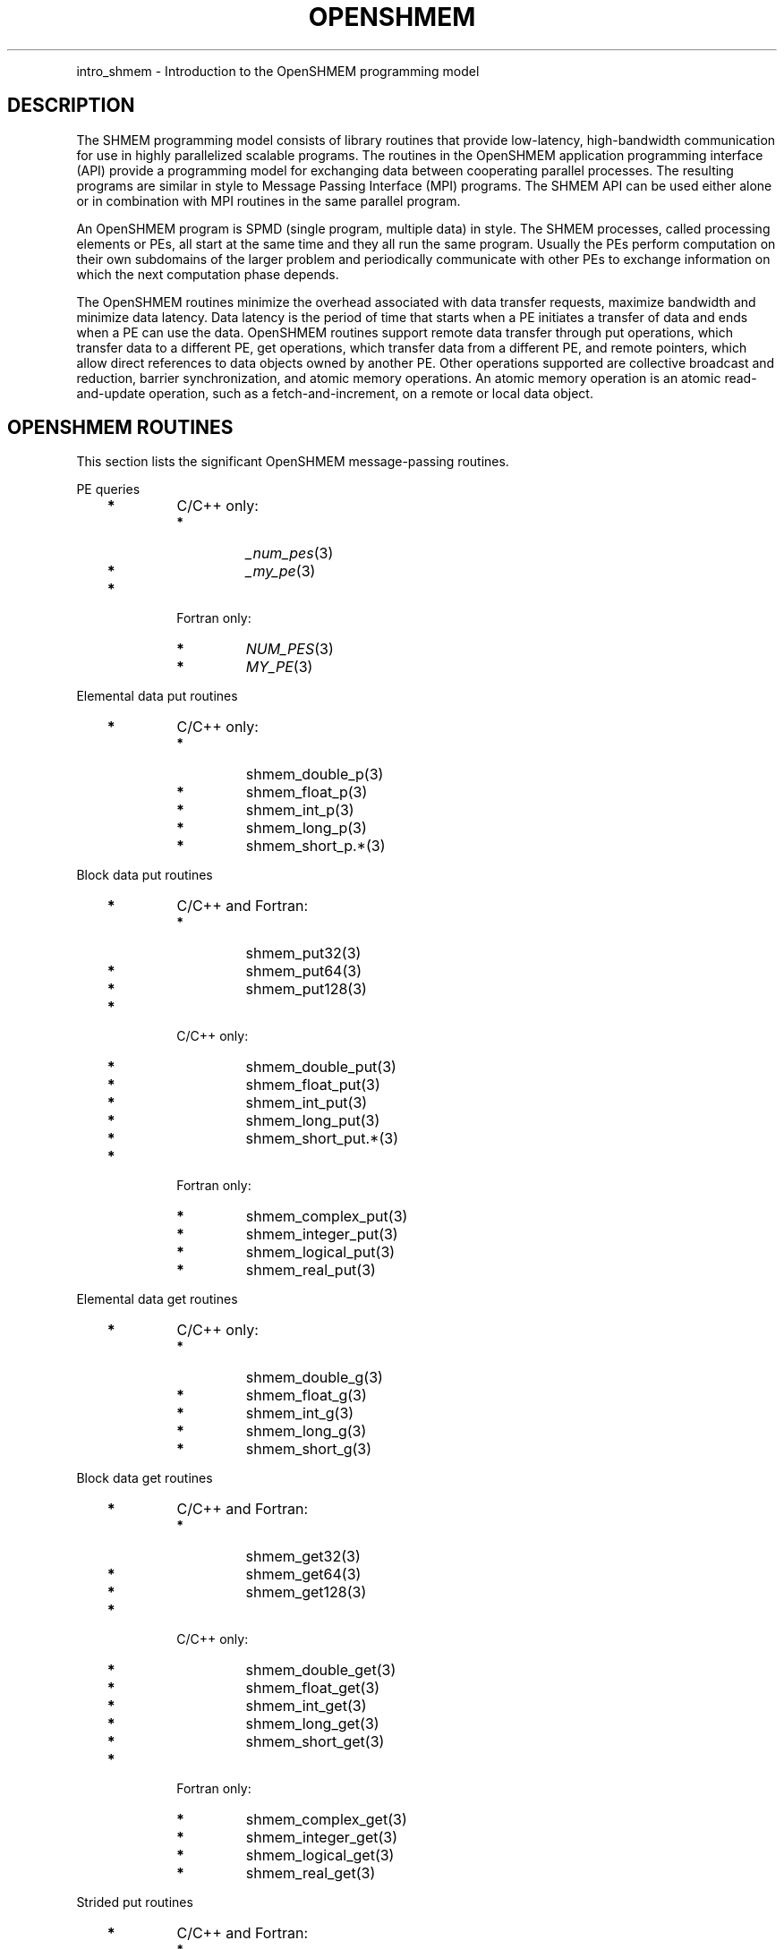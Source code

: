 .\" Man page generated from reStructuredText.
.
.TH "OPENSHMEM" "3" "Jan 11, 2022" "" "Open MPI"
.
.nr rst2man-indent-level 0
.
.de1 rstReportMargin
\\$1 \\n[an-margin]
level \\n[rst2man-indent-level]
level margin: \\n[rst2man-indent\\n[rst2man-indent-level]]
-
\\n[rst2man-indent0]
\\n[rst2man-indent1]
\\n[rst2man-indent2]
..
.de1 INDENT
.\" .rstReportMargin pre:
. RS \\$1
. nr rst2man-indent\\n[rst2man-indent-level] \\n[an-margin]
. nr rst2man-indent-level +1
.\" .rstReportMargin post:
..
.de UNINDENT
. RE
.\" indent \\n[an-margin]
.\" old: \\n[rst2man-indent\\n[rst2man-indent-level]]
.nr rst2man-indent-level -1
.\" new: \\n[rst2man-indent\\n[rst2man-indent-level]]
.in \\n[rst2man-indent\\n[rst2man-indent-level]]u
..
.INDENT 0.0
.INDENT 3.5
.UNINDENT
.UNINDENT
.sp
intro_shmem \- Introduction to the OpenSHMEM programming model
.SH DESCRIPTION
.sp
The SHMEM programming model consists of library routines that provide
low\-latency, high\-bandwidth communication for use in highly parallelized
scalable programs. The routines in the OpenSHMEM application programming
interface (API) provide a programming model for exchanging data between
cooperating parallel processes. The resulting programs are similar in
style to Message Passing Interface (MPI) programs. The SHMEM API can be
used either alone or in combination with MPI routines in the same
parallel program.
.sp
An OpenSHMEM program is SPMD (single program, multiple data) in style.
The SHMEM processes, called processing elements or PEs, all start at the
same time and they all run the same program. Usually the PEs perform
computation on their own subdomains of the larger problem and
periodically communicate with other PEs to exchange information on which
the next computation phase depends.
.sp
The OpenSHMEM routines minimize the overhead associated with data
transfer requests, maximize bandwidth and minimize data latency. Data
latency is the period of time that starts when a PE initiates a transfer
of data and ends when a PE can use the data. OpenSHMEM routines support
remote data transfer through put operations, which transfer data to a
different PE, get operations, which transfer data from a different PE,
and remote pointers, which allow direct references to data objects owned
by another PE. Other operations supported are collective broadcast and
reduction, barrier synchronization, and atomic memory operations. An
atomic memory operation is an atomic read\-and\-update operation, such as
a fetch\-and\-increment, on a remote or local data object.
.SH OPENSHMEM ROUTINES
.sp
This section lists the significant OpenSHMEM message\-passing routines.
.sp
PE queries
.INDENT 0.0
.INDENT 3.5
.INDENT 0.0
.TP
\fB*\fP
C/C++ only:
.INDENT 7.0
.TP
\fB*\fP
\fI_num_pes\fP(3)
.TP
\fB*\fP
\fI_my_pe\fP(3)
.UNINDENT
.TP
\fB*\fP
Fortran only:
.INDENT 7.0
.TP
\fB*\fP
\fINUM_PES\fP(3)
.TP
\fB*\fP
\fIMY_PE\fP(3)
.UNINDENT
.UNINDENT
.UNINDENT
.UNINDENT
.sp
Elemental data put routines
.INDENT 0.0
.INDENT 3.5
.INDENT 0.0
.TP
\fB*\fP
C/C++ only:
.INDENT 7.0
.TP
\fB*\fP
shmem_double_p(3)
.TP
\fB*\fP
shmem_float_p(3)
.TP
\fB*\fP
shmem_int_p(3)
.TP
\fB*\fP
shmem_long_p(3)
.TP
\fB*\fP
shmem_short_p\&.*(3)
.UNINDENT
.UNINDENT
.UNINDENT
.UNINDENT
.sp
Block data put routines
.INDENT 0.0
.INDENT 3.5
.INDENT 0.0
.TP
\fB*\fP
C/C++ and Fortran:
.INDENT 7.0
.TP
\fB*\fP
shmem_put32(3)
.TP
\fB*\fP
shmem_put64(3)
.TP
\fB*\fP
shmem_put128(3)
.UNINDENT
.TP
\fB*\fP
C/C++ only:
.INDENT 7.0
.TP
\fB*\fP
shmem_double_put(3)
.TP
\fB*\fP
shmem_float_put(3)
.TP
\fB*\fP
shmem_int_put(3)
.TP
\fB*\fP
shmem_long_put(3)
.TP
\fB*\fP
shmem_short_put\&.*(3)
.UNINDENT
.TP
\fB*\fP
Fortran only:
.INDENT 7.0
.TP
\fB*\fP
shmem_complex_put(3)
.TP
\fB*\fP
shmem_integer_put(3)
.TP
\fB*\fP
shmem_logical_put(3)
.TP
\fB*\fP
shmem_real_put(3)
.UNINDENT
.UNINDENT
.UNINDENT
.UNINDENT
.sp
Elemental data get routines
.INDENT 0.0
.INDENT 3.5
.INDENT 0.0
.TP
\fB*\fP
C/C++ only:
.INDENT 7.0
.TP
\fB*\fP
shmem_double_g(3)
.TP
\fB*\fP
shmem_float_g(3)
.TP
\fB*\fP
shmem_int_g(3)
.TP
\fB*\fP
shmem_long_g(3)
.TP
\fB*\fP
shmem_short_g(3)
.UNINDENT
.UNINDENT
.UNINDENT
.UNINDENT
.sp
Block data get routines
.INDENT 0.0
.INDENT 3.5
.INDENT 0.0
.TP
\fB*\fP
C/C++ and Fortran:
.INDENT 7.0
.TP
\fB*\fP
shmem_get32(3)
.TP
\fB*\fP
shmem_get64(3)
.TP
\fB*\fP
shmem_get128(3)
.UNINDENT
.TP
\fB*\fP
C/C++ only:
.INDENT 7.0
.TP
\fB*\fP
shmem_double_get(3)
.TP
\fB*\fP
shmem_float_get(3)
.TP
\fB*\fP
shmem_int_get(3)
.TP
\fB*\fP
shmem_long_get(3)
.TP
\fB*\fP
shmem_short_get(3)
.UNINDENT
.TP
\fB*\fP
Fortran only:
.INDENT 7.0
.TP
\fB*\fP
shmem_complex_get(3)
.TP
\fB*\fP
shmem_integer_get(3)
.TP
\fB*\fP
shmem_logical_get(3)
.TP
\fB*\fP
shmem_real_get(3)
.UNINDENT
.UNINDENT
.UNINDENT
.UNINDENT
.sp
Strided put routines
.INDENT 0.0
.INDENT 3.5
.INDENT 0.0
.TP
\fB*\fP
C/C++ and Fortran:
.INDENT 7.0
.TP
\fB*\fP
shmem_iput32(3)
.TP
\fB*\fP
shmem_iput64(3)
.TP
\fB*\fP
shmem_iput128(3)
.UNINDENT
.TP
\fB*\fP
C/C++ only:
.INDENT 7.0
.TP
\fB*\fP
shmem_double_iput(3)
.TP
\fB*\fP
shmem_float_iput(3)
.TP
\fB*\fP
shmem_int_iput(3)
.TP
\fB*\fP
shmem_long_iput(3)
.TP
\fB*\fP
shmem_short_iput(3)
.UNINDENT
.TP
\fB*\fP
Fortran only:
.INDENT 7.0
.TP
\fB*\fP
shmem_complex_iput(3)
.TP
\fB*\fP
shmem_integer_iput(3)
.TP
\fB*\fP
shmem_logical_iput(3)
.TP
\fB*\fP
shmem_real_iput(3)
.UNINDENT
.UNINDENT
.UNINDENT
.UNINDENT
.sp
Strided get routines
.INDENT 0.0
.INDENT 3.5
.INDENT 0.0
.TP
\fB*\fP
C/C++ and Fortran:
.INDENT 7.0
.TP
\fB*\fP
shmem_iget32(3)
.TP
\fB*\fP
shmem_iget64(3)
.TP
\fB*\fP
shmem_iget128(3)
.UNINDENT
.TP
\fB*\fP
C/C++ only:
.INDENT 7.0
.TP
\fB*\fP
shmem_double_iget(3)
.TP
\fB*\fP
shmem_float_iget(3)
.TP
\fB*\fP
shmem_int_iget(3)
.TP
\fB*\fP
shmem_long_iget(3)
.TP
\fB*\fP
shmem_short_iget(3)
.UNINDENT
.TP
\fB*\fP
Fortran only:
.INDENT 7.0
.TP
\fB*\fP
shmem_complex_iget(3)
.TP
\fB*\fP
shmem_integer_iget(3)
.TP
\fB*\fP
shmem_logical_iget(3)
.TP
\fB*\fP
shmem_real_iget(3)
.UNINDENT
.UNINDENT
.UNINDENT
.UNINDENT
.sp
Point\-to\-point synchronization routines
.INDENT 0.0
.INDENT 3.5
.INDENT 0.0
.TP
\fB*\fP
C/C++ only:
.INDENT 7.0
.TP
\fB*\fP
shmem_int_wait(3)
.TP
\fB*\fP
shmem_int_wait_until(3)
.TP
\fB*\fP
shmem_long_wait(3)
.TP
\fB*\fP
shmem_long_wait_until(3)
.TP
\fB*\fP
shmem_longlong_wait(3)
.TP
\fB*\fP
shmem_longlong_wait_until(3)
.TP
\fB*\fP
shmem_short_wait(3)
.TP
\fB*\fP
shmem_short_wait_until(3)
.UNINDENT
.TP
\fB*\fP
Fortran:
.INDENT 7.0
.TP
\fB*\fP
shmem_int4_wait(3)
.TP
\fB*\fP
shmem_int4_wait_until(3)
.TP
\fB*\fP
shmem_int8_wait(3)
.TP
\fB*\fP
shmem_int8_wait_until(3)
.UNINDENT
.UNINDENT
.UNINDENT
.UNINDENT
.sp
Barrier synchronization routines
.INDENT 0.0
.INDENT 3.5
.INDENT 0.0
.TP
\fB*\fP
C/C++ and Fortran:
.INDENT 7.0
.TP
\fB*\fP
shmem_barrier_all(3)
.TP
\fB*\fP
shmem_barrier(3)
.UNINDENT
.UNINDENT
.UNINDENT
.UNINDENT
.sp
Atomic memory fetch\-and\-operate (fetch\-op) routines
.INDENT 0.0
.INDENT 3.5
.INDENT 0.0
.TP
\fB*\fP
C/C++ and Fortran:
.INDENT 7.0
.TP
\fB*\fP
shmem_swap
.UNINDENT
.UNINDENT
.UNINDENT
.UNINDENT
.sp
Reduction routines
.INDENT 0.0
.INDENT 3.5
.INDENT 0.0
.TP
\fB*\fP
C/C++ only:
.INDENT 7.0
.TP
\fB*\fP
shmem_int_and_to_all(3)
.TP
\fB*\fP
shmem_long_and_to_all(3)
.TP
\fB*\fP
shmem_longlong_and_to_all(3)
.TP
\fB*\fP
shmem_short_and_to_all(3)
.TP
\fB*\fP
shmem_double_max_to_all(3)
.TP
\fB*\fP
shmem_float_max_to_all(3)
.TP
\fB*\fP
shmem_int_max_to_all(3)
.TP
\fB*\fP
shmem_long_max_to_all(3)
.TP
\fB*\fP
shmem_longlong_max_to_all(3)
.TP
\fB*\fP
shmem_short_max_to_all(3)
.TP
\fB*\fP
shmem_double_min_to_all(3)
.TP
\fB*\fP
shmem_float_min_to_all(3)
.TP
\fB*\fP
shmem_int_min_to_all(3)
.TP
\fB*\fP
shmem_long_min_to_all(3)
.TP
\fB*\fP
shmem_longlong_min_to_all(3)
.TP
\fB*\fP
shmem_short_min_to_all(3)
.TP
\fB*\fP
shmem_double_sum_to_all(3)
.TP
\fB*\fP
shmem_float_sum_to_all(3)
.TP
\fB*\fP
shmem_int_sum_to_all(3)
.TP
\fB*\fP
shmem_long_sum_to_all(3)
.TP
\fB*\fP
shmem_longlong_sum_to_all(3)
.TP
\fB*\fP
shmem_short_sum_to_all(3)
.TP
\fB*\fP
shmem_double_prod_to_all(3)
.TP
\fB*\fP
shmem_float_prod_to_all(3)
.TP
\fB*\fP
shmem_int_prod_to_all(3)
.TP
\fB*\fP
shmem_long_prod_to_all(3)
.TP
\fB*\fP
shmem_longlong_prod_to_all(3)
.TP
\fB*\fP
shmem_short_prod_to_all(3)
.TP
\fB*\fP
shmem_int_or_to_all(3)
.TP
\fB*\fP
shmem_long_or_to_all(3)
.TP
\fB*\fP
shmem_longlong_or_to_all(3)
.TP
\fB*\fP
shmem_short_or_to_all(3)
.TP
\fB*\fP
shmem_int_xor_to_all(3)
.TP
\fB*\fP
shmem_long_xor_to_all(3)
.TP
\fB*\fP
shmem_longlong_xor_to_all(3)
.TP
\fB*\fP
shmem_short_xor_to_all(3)
.UNINDENT
.TP
\fB*\fP
Fortran only:
.INDENT 7.0
.TP
\fB*\fP
shmem_int4_and_to_all(3)
.TP
\fB*\fP
shmem_int8_and_to_all(3)
.TP
\fB*\fP
shmem_real4_max_to_all(3)
.TP
\fB*\fP
shmem_real8_max_to_all(3)
.TP
\fB*\fP
shmem_int4_max_to_all(3)
.TP
\fB*\fP
shmem_int8_max_to_all(3)
.TP
\fB*\fP
shmem_real4_min_to_all(3)
.TP
\fB*\fP
shmem_real8_min_to_all(3)
.TP
\fB*\fP
shmem_int4_min_to_all(3)
.TP
\fB*\fP
shmem_int8_min_to_all(3)
.TP
\fB*\fP
shmem_real4_sum_to_all(3)
.TP
\fB*\fP
shmem_real8_sum_to_all(3)
.TP
\fB*\fP
shmem_int4_sum_to_all(3)
.TP
\fB*\fP
shmem_int8_sum_to_all(3)
.TP
\fB*\fP
shmem_real4_prod_to_all(3)
.TP
\fB*\fP
shmem_real8_prod_to_all(3)
.TP
\fB*\fP
shmem_int4_prod_to_all(3)
.TP
\fB*\fP
shmem_int8_prod_to_all(3)
.TP
\fB*\fP
shmem_int4_or_to_all(3)
.TP
\fB*\fP
shmem_int8_or_to_all(3)
.TP
\fB*\fP
shmem_int4_xor_to_all(3)
.TP
\fB*\fP
shmem_int8_xor_to_all(3)
.UNINDENT
.UNINDENT
.UNINDENT
.UNINDENT
.sp
Broadcast routines
.INDENT 0.0
.INDENT 3.5
.INDENT 0.0
.TP
\fB*\fP
C/C++ and Fortran:
.INDENT 7.0
.TP
\fB*\fP
shmem_broadcast32(3)
.TP
\fB*\fP
shmem_broadcast64(3)
.UNINDENT
.UNINDENT
.UNINDENT
.UNINDENT
.sp
Cache management routines
.INDENT 0.0
.INDENT 3.5
.INDENT 0.0
.TP
\fB*\fP
C/C++ and Fortran:
.INDENT 7.0
.TP
\fB*\fP
shmem_udcflush(3)
.TP
\fB*\fP
shmem_udcflush_line(3)
.UNINDENT
.UNINDENT
.UNINDENT
.UNINDENT
.sp
Byte\-granularity block put routines
.INDENT 0.0
.INDENT 3.5
.INDENT 0.0
.TP
\fB*\fP
C/C++ and Fortran
.INDENT 7.0
.TP
\fB*\fP
shmem_putmem(3)
.TP
\fB*\fP
shmem_getmem(3)
.UNINDENT
.TP
\fB*\fP
Fortran only:
.INDENT 7.0
.TP
\fB*\fP
shmem_character_put(3)
.TP
\fB*\fP
shmem_character_get(3)
.UNINDENT
.UNINDENT
.UNINDENT
.UNINDENT
.sp
Collect routines
.INDENT 0.0
.INDENT 3.5
.INDENT 0.0
.TP
\fB*\fP
C/C++ and Fortran:
.INDENT 7.0
.TP
\fB*\fP
shmem_collect32(3)
.TP
\fB*\fP
shmem_collect64(3)
.TP
\fB*\fP
shmem_fcollect32(3)
.TP
\fB*\fP
shmem_fcollect64(3)
.UNINDENT
.UNINDENT
.UNINDENT
.UNINDENT
.sp
Atomic memory fetch\-and\-operate (fetch\-op) routines
.INDENT 0.0
.INDENT 3.5
.INDENT 0.0
.TP
\fB*\fP
C/C++ only:
.INDENT 7.0
.TP
\fB*\fP
shmem_double_swap(3)
.TP
\fB*\fP
shmem_float_swap(3)
.TP
\fB*\fP
shmem_int_cswap(3)
.TP
\fB*\fP
shmem_int_fadd(3)
.TP
\fB*\fP
shmem_int_finc(3)
.TP
\fB*\fP
shmem_int_swap(3)
.TP
\fB*\fP
shmem_long_cswap(3)
.TP
\fB*\fP
shmem_long_fadd(3)
.TP
\fB*\fP
shmem_long_finc(3)
.TP
\fB*\fP
shmem_long_swap(3)
.TP
\fB*\fP
shmem_longlong_cswap(3)
.TP
\fB*\fP
shmem_longlong_fadd(3)
.TP
\fB*\fP
shmem_longlong_finc(3)
.TP
\fB*\fP
shmem_longlong_swap(3)
.UNINDENT
.TP
\fB*\fP
Fortran only:
.INDENT 7.0
.TP
\fB*\fP
shmem_int4_cswap(3)
.TP
\fB*\fP
shmem_int4_fadd(3)
.TP
\fB*\fP
shmem_int4_finc(3)
.TP
\fB*\fP
shmem_int4_swap(3)
.TP
\fB*\fP
shmem_int8_swap(3)
.TP
\fB*\fP
shmem_real4_swap(3)
.TP
\fB*\fP
shmem_real8_swap(3)
.TP
\fB*\fP
shmem_int8_cswap(3)
.UNINDENT
.UNINDENT
.UNINDENT
.UNINDENT
.sp
Atomic memory operation routines
.INDENT 0.0
.INDENT 3.5
.INDENT 0.0
.TP
\fB*\fP
Fortran only:
.INDENT 7.0
.TP
\fB*\fP
shmem_int4_add(3)
.TP
\fB*\fP
shmem_int4_inc(3)
.UNINDENT
.UNINDENT
.UNINDENT
.UNINDENT
.sp
Remote memory pointer function
.INDENT 0.0
.INDENT 3.5
.INDENT 0.0
.TP
\fB*\fP
C/C++ and Fortran:
.INDENT 7.0
.TP
\fB*\fP
shmem_ptr(3)
.UNINDENT
.UNINDENT
.UNINDENT
.UNINDENT
.sp
Reduction routines
.INDENT 0.0
.INDENT 3.5
.INDENT 0.0
.TP
\fB*\fP
C/C++ only:
.INDENT 7.0
.TP
\fB*\fP
shmem_longdouble_max_to_all(3)
.TP
\fB*\fP
shmem_longdouble_min_to_all(3)
.TP
\fB*\fP
shmem_longdouble_prod_to_all(3)
.TP
\fB*\fP
shmem_longdouble_sum_to_all(3)
.UNINDENT
.TP
\fB*\fP
Fortran only:
.INDENT 7.0
.TP
\fB*\fP
shmem_real16_max_to_all(3)
.TP
\fB*\fP
shmem_real16_min_to_all(3)
.TP
\fB*\fP
shmem_real16_prod_to_all(3)
.TP
\fB*\fP
shmem_real16_sum_to_all(3)
.UNINDENT
.UNINDENT
.UNINDENT
.UNINDENT
.sp
Accessibility query routines
.INDENT 0.0
.INDENT 3.5
.INDENT 0.0
.TP
\fB*\fP
C/C++ and Fortran:
.INDENT 7.0
.TP
\fB*\fP
shmem_pe_accessible(3)
.TP
\fB*\fP
shmem_addr_accessible(3)
.UNINDENT
.UNINDENT
.UNINDENT
.UNINDENT
.sp
Symmetric Data Objects
.sp
Consistent with the SPMD nature of the OpenSHMEM programming model is
the concept of symmetric data objects. These are arrays or variables
that exist with the same size, type, and relative address on all PEs.
Another term for symmetric data objects is "remotely accessible data
objects". In the interface definitions for OpenSHMEM data transfer
routines, one or more of the parameters are typically required to be
symmetric or remotely accessible.
.sp
The following kinds of data objects are symmetric:
.INDENT 0.0
.INDENT 3.5
.INDENT 0.0
.TP
\fB*\fP
Fortran data objects in common blocks or with the SAVE attribute.
These data objects must not be defined in a dynamic shared object
(DSO).
.TP
\fB*\fP
Non\-stack C and C++ variables. These data objects must not be
defined in a DSO.
.TP
\fB*\fP
Fortran arrays allocated with \fIshpalloc\fP(3F)
.TP
\fB*\fP
C and C++ data allocated by \fIshmalloc\fP(3C)
.UNINDENT
.UNINDENT
.UNINDENT
.INDENT 0.0
.TP
.B Collective Routines
Some SHMEM routines, for example, shmem_broadcast(3) and
shmem_float_sum_to_all(3), are classified as collective routines
because they distribute work across a set of PEs. They must be called
concurrently by all PEs in the active set defined by the PE_start,
logPE_stride, PE_size argument triplet. The following man pages
describe the OpenSHMEM collective routines:
.INDENT 7.0
.TP
\fB*\fP
shmem_and(3)
.TP
\fB*\fP
shmem_barrier(3)
.TP
\fB*\fP
shmem_broadcast(3)
.TP
\fB*\fP
shmem_collect(3)
.TP
\fB*\fP
shmem_max(3)
.TP
\fB*\fP
shmem_min(3)
.TP
\fB*\fP
shmem_or(3)
.TP
\fB*\fP
shmem_prod(3)
.TP
\fB*\fP
shmem_sum(3)
.TP
\fB*\fP
shmem_xor(3)
.UNINDENT
.UNINDENT
.SH USING THE SYMMETRIC WORK ARRAY, PSYNC
.sp
Multiple pSync arrays are often needed if a particular PE calls as
OpenSHMEM collective routine twice without intervening barrier
synchronization. Problems would occur if some PEs in the active set for
call 2 arrive at call 2 before processing of call 1 is complete by all
PEs in the call 1 active set. You can use shmem_barrier(3) or
shmem_barrier_all(3) to perform a barrier synchronization between
consecutive calls to OpenSHMEM collective routines.
.sp
There are two special cases:
.INDENT 0.0
.TP
\fB*\fP
The shmem_barrier(3) routine allows the same pSync array to be
used on consecutive calls as long as the active PE set does not
change.
.TP
\fB*\fP
If the same collective routine is called multiple times with the same
active set, the calls may alternate between two pSync arrays. The
SHMEM routines guarantee that a first call is completely finished by
all PEs by the time processing of a third call begins on any PE.
.UNINDENT
.sp
Because the SHMEM routines restore pSync to its original contents,
multiple calls that use the same pSync array do not require that pSync
be reinitialized after the first call.
.SH SHMEM ENVIRONMENT VARIABLES
.sp
This section lists the significant SHMEM environment variables.
.INDENT 0.0
.TP
\fB*\fP
\fBSMA_VERSION\fP print the library version at start\-up.
.TP
\fB*\fP
\fBSMA_INFO\fP print helpful text about all these environment
variables.
.TP
\fB*\fP
\fBSMA_SYMMETRIC_SIZE\fP number of bytes to allocate for the symmetric
heap.
.TP
\fB*\fP
\fBSMA_DEBUG\fP enable debugging messages.
.UNINDENT
.sp
The first call to SHMEM must be \fIstart_pes\fP(3). This routines
initialize the SHMEM runtime.
.sp
Calling any other SHMEM routines beforehand has undefined behavior.
Multiple calls to this routine is not allowed.
.SH COMPILING AND RUNNING OPENSHMEM PROGRAMS
.sp
The OpenSHMEM specification is silent regarding how OpenSHMEM programs
are compiled, linked and run. This section shows some examples of how
wrapper programs could be utilized to compile and launch applications.
The commands are styled after wrapper programs found in many MPI
implementations.
.sp
The following sample command line demonstrates running an OpenSHMEM
Program using a wrapper script (\fBoshrun\fP in this case):
.INDENT 0.0
.TP
\fB*\fP
C/C++:
.UNINDENT
.INDENT 0.0
.INDENT 3.5
.sp
.nf
.ft C
oshcc c_program.c
.ft P
.fi
.UNINDENT
.UNINDENT
.INDENT 0.0
.TP
\fB*\fP
FORTRAN:
.UNINDENT
.INDENT 0.0
.INDENT 3.5
.sp
.nf
.ft C
oshfort fortran_program.f
.ft P
.fi
.UNINDENT
.UNINDENT
.sp
The following sample command line demonstrates running an OpenSHMEM
Program assuming that the library provides a wrapper script for such
purpose (named \fBoshrun\fP for this example):
.INDENT 0.0
.INDENT 3.5
.sp
.nf
.ft C
oshrun \-np 32 ./a.out
.ft P
.fi
.UNINDENT
.UNINDENT
.SH EXAMPLES
.sp
\fBExample 1\fP: The following Fortran OpenSHMEM program directs all PEs
to sum simultaneously the numbers in the VALUES variable across all PEs:
.INDENT 0.0
.INDENT 3.5
.sp
.nf
.ft C
PROGRAM REDUCTION
  REAL VALUES, SUM
  COMMON /C/ VALUES
  REAL WORK

  CALL START_PES(0)
  VALUES = MY_PE()
  CALL SHMEM_BARRIER_ALL ! Synchronize all PEs
  SUM = 0.0
  DO I = 0, NUM_PES()\-1
    CALL SHMEM_REAL_GET(WORK, VALUES, 1, I) ! Get next value
    SUM = SUM + WORK                ! Sum it
  ENDDO
  PRINT *, \(aqPE \(aq, MY_PE(), \(aq COMPUTED SUM=\(aq, SUM
  CALL SHMEM_BARRIER_ALL
END
.ft P
.fi
.UNINDENT
.UNINDENT
.sp
\fBExample 2\fP: The following C OpenSHMEM program transfers an array of
10 longs from PE 0 to PE 1:
.INDENT 0.0
.INDENT 3.5
.sp
.nf
.ft C
#include <mpp/shmem.h>

main() {
  long source[10] = { 1, 2, 3, 4, 5, 6, 7, 8, 9, 10 };
  static long target[10];

  shmem_init();
  if (shmem_my_pe() == 0) {
    /* put 10 elements into target on PE 1 */
    shmem_long_put(target, source, 10, 1);
  }
  shmem_barrier_all(); /* sync sender and receiver */
  if (shmem_my_pe() == 1)
    printf("target[0] on PE %d is %d\en", shmem_my_pe(), target[0]);
}
.ft P
.fi
.UNINDENT
.UNINDENT
.sp
\fBSEE ALSO:\fP
.INDENT 0.0
.INDENT 3.5
The following man pages also contain information on OpenSHMEM routines.
See the specific man pages for implementation information.
.sp
shmem_add(3), shmem_and(3), shmem_barrier(3),
shmem_barrier_all(3), shmem_broadcast(3), shmem_cache(3),
shmem_collect(3), shmem_cswap(3), shmem_fadd(3),
shmem_fence(3), shmem_finc(3), shmem_get(3),
shmem_iget(3), shmem_inc(3), shmem_iput(3),
shmem_lock(3), shmem_max(3), shmem_min(3),
shmem_my_pe(3), shmem_or(3), shmem_prod(3),
shmem_put(3), shmem_quiet(3), shmem_short_g(3),
shmem_short_p(3), shmem_sum(3), shmem_swap(3),
shmem_wait(3), shmem_xor(3), shmem_pe_accessible(3),
shmem_addr_accessible(3), shmem_init(3), shmem_malloc(3C),
\fIshmem_my_pe\fP(3I), \fIshmem_n_pes\fP(3I)
.UNINDENT
.UNINDENT
.SH COPYRIGHT
2020, The Open MPI Community
.\" Generated by docutils manpage writer.
.
